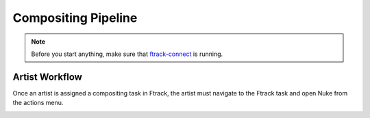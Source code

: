 Compositing Pipeline
====================

.. note:: Before you start anything, make sure that `ftrack-connect`_ is running.

.. _ftrack-connect: ftrack-connect.html

Artist Workflow
---------------

Once an artist is assigned a compositing task in Ftrack, the artist must navigate to the Ftrack task
and open Nuke from the actions menu.

.. image:: /img/comp.gif

